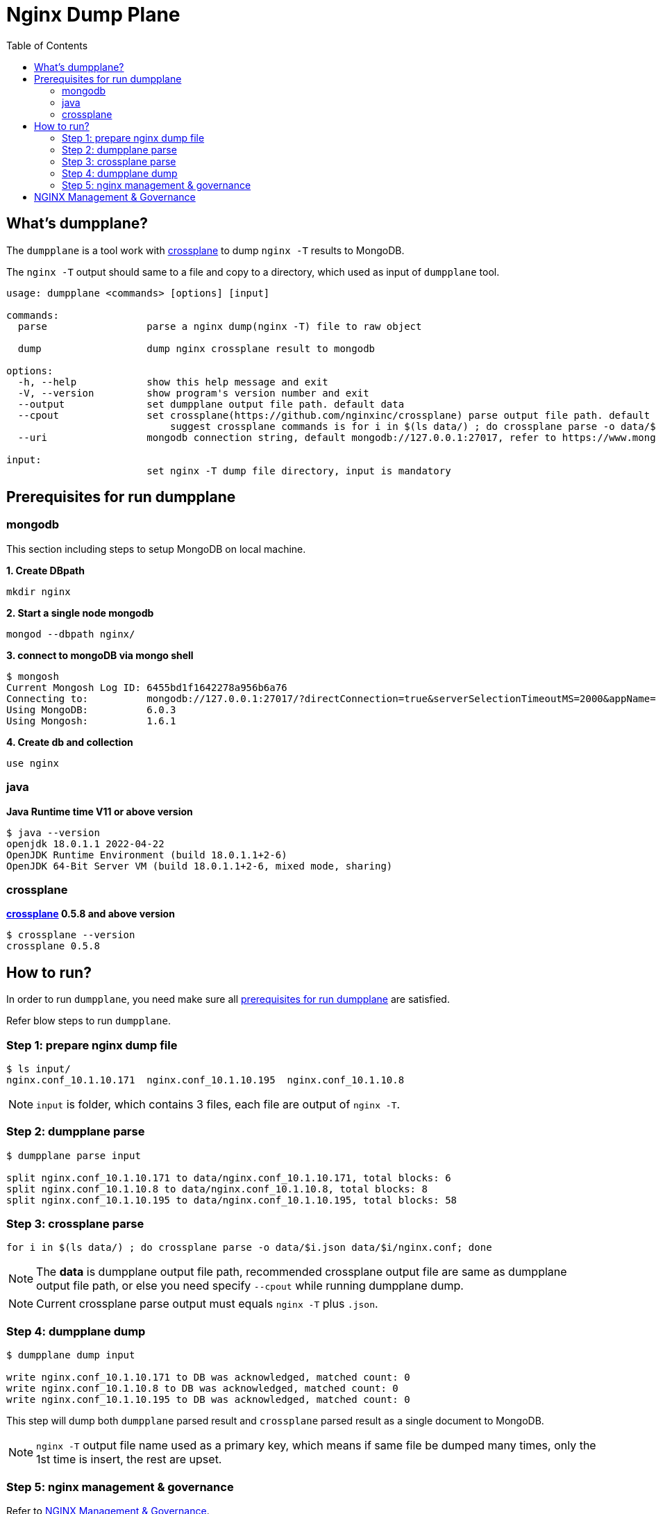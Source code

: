 = Nginx Dump Plane
:toc: manual

== What's dumpplane?

The `dumpplane` is a tool work with link:https://github.com/nginxinc/crossplane[crossplane] to dump `nginx -T` results to MongoDB.

The `nginx -T` output should same to a file and copy to a directory, which used as input of `dumpplane` tool.

[source, bash]
----
usage: dumpplane <commands> [options] [input]

commands:
  parse                 parse a nginx dump(nginx -T) file to raw object

  dump                  dump nginx crossplane result to mongodb

options:
  -h, --help            show this help message and exit
  -V, --version         show program's version number and exit
  --output              set dumpplane output file path. default data
  --cpout               set crossplane(https://github.com/nginxinc/crossplane) parse output file path. default same as dumpplane output
                            suggest crossplane commands is for i in $(ls data/) ; do crossplane parse -o data/$i.json data/$i/nginx.conf; done 
  --uri                 mongodb connection string, default mongodb://127.0.0.1:27017, refer to https://www.mongodb.com/docs/manual/reference/connection-string/ for details

input:
                        set nginx -T dump file directory, input is mandatory

----

== Prerequisites for run dumpplane

=== mongodb

This section including steps to setup MongoDB on local machine.

[source, bash]
.*1. Create DBpath*
----
mkdir nginx
----

[source, bash]
.*2. Start a single node mongodb*
----
mongod --dbpath nginx/
----

[source, bash]
.*3. connect to mongoDB via mongo shell*
----
$ mongosh 
Current Mongosh Log ID:	6455bd1f1642278a956b6a76
Connecting to:		mongodb://127.0.0.1:27017/?directConnection=true&serverSelectionTimeoutMS=2000&appName=mongosh+1.6.1
Using MongoDB:		6.0.3
Using Mongosh:		1.6.1
----

[source, bash]
.*4. Create db and collection*
----
use nginx
----

=== java

[source, bash]
.*Java Runtime time V11 or above version*
----
$ java --version
openjdk 18.0.1.1 2022-04-22
OpenJDK Runtime Environment (build 18.0.1.1+2-6)
OpenJDK 64-Bit Server VM (build 18.0.1.1+2-6, mixed mode, sharing)
----

=== crossplane

[source, bash]
.*link:https://github.com/nginxinc/crossplane[crossplane] 0.5.8 and above version*
----
$ crossplane --version
crossplane 0.5.8
----

== How to run?

In order to run `dumpplane`, you need make sure all link:#prerequisites-for-run-dumpplane[prerequisites for run dumpplane] are satisfied.

Refer blow steps to run `dumpplane`.

=== Step 1: prepare nginx dump file

[source, bash]
----
$ ls input/
nginx.conf_10.1.10.171	nginx.conf_10.1.10.195	nginx.conf_10.1.10.8
----

NOTE: `input` is folder, which contains 3 files, each file are output of `nginx -T`.

=== Step 2: dumpplane parse

[source, bash]
----
$ dumpplane parse input

split nginx.conf_10.1.10.171 to data/nginx.conf_10.1.10.171, total blocks: 6
split nginx.conf_10.1.10.8 to data/nginx.conf_10.1.10.8, total blocks: 8
split nginx.conf_10.1.10.195 to data/nginx.conf_10.1.10.195, total blocks: 58
----

=== Step 3: crossplane parse

[source, bash]
----
for i in $(ls data/) ; do crossplane parse -o data/$i.json data/$i/nginx.conf; done 
----

NOTE: The *data* is dumpplane output file path, recommended crossplane output file are same as dumpplane output file path, or else you need specify `--cpout` while running dumpplane dump.

NOTE: Current crossplane parse output must equals `nginx -T` plus `.json`.

=== Step 4: dumpplane dump

[source, bash]
----
$ dumpplane dump input

write nginx.conf_10.1.10.171 to DB was acknowledged, matched count: 0
write nginx.conf_10.1.10.8 to DB was acknowledged, matched count: 0
write nginx.conf_10.1.10.195 to DB was acknowledged, matched count: 0
----

This step will dump both `dumpplane` parsed result and `crossplane` parsed result as a single document to MongoDB.

NOTE: `nginx -T` output file name used as a primary key, which means if same file be dumped many times, only the 1st time is insert, the rest are upset.

=== Step 5: nginx management & governance

Refer to link:#nginx-management-governance[NGINX Management & Governance].

== NGINX Management & Governance


